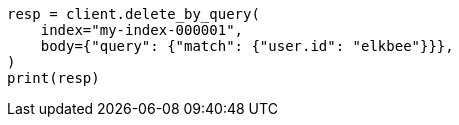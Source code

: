 // docs/delete-by-query.asciidoc:10

[source, python]
----
resp = client.delete_by_query(
    index="my-index-000001",
    body={"query": {"match": {"user.id": "elkbee"}}},
)
print(resp)
----